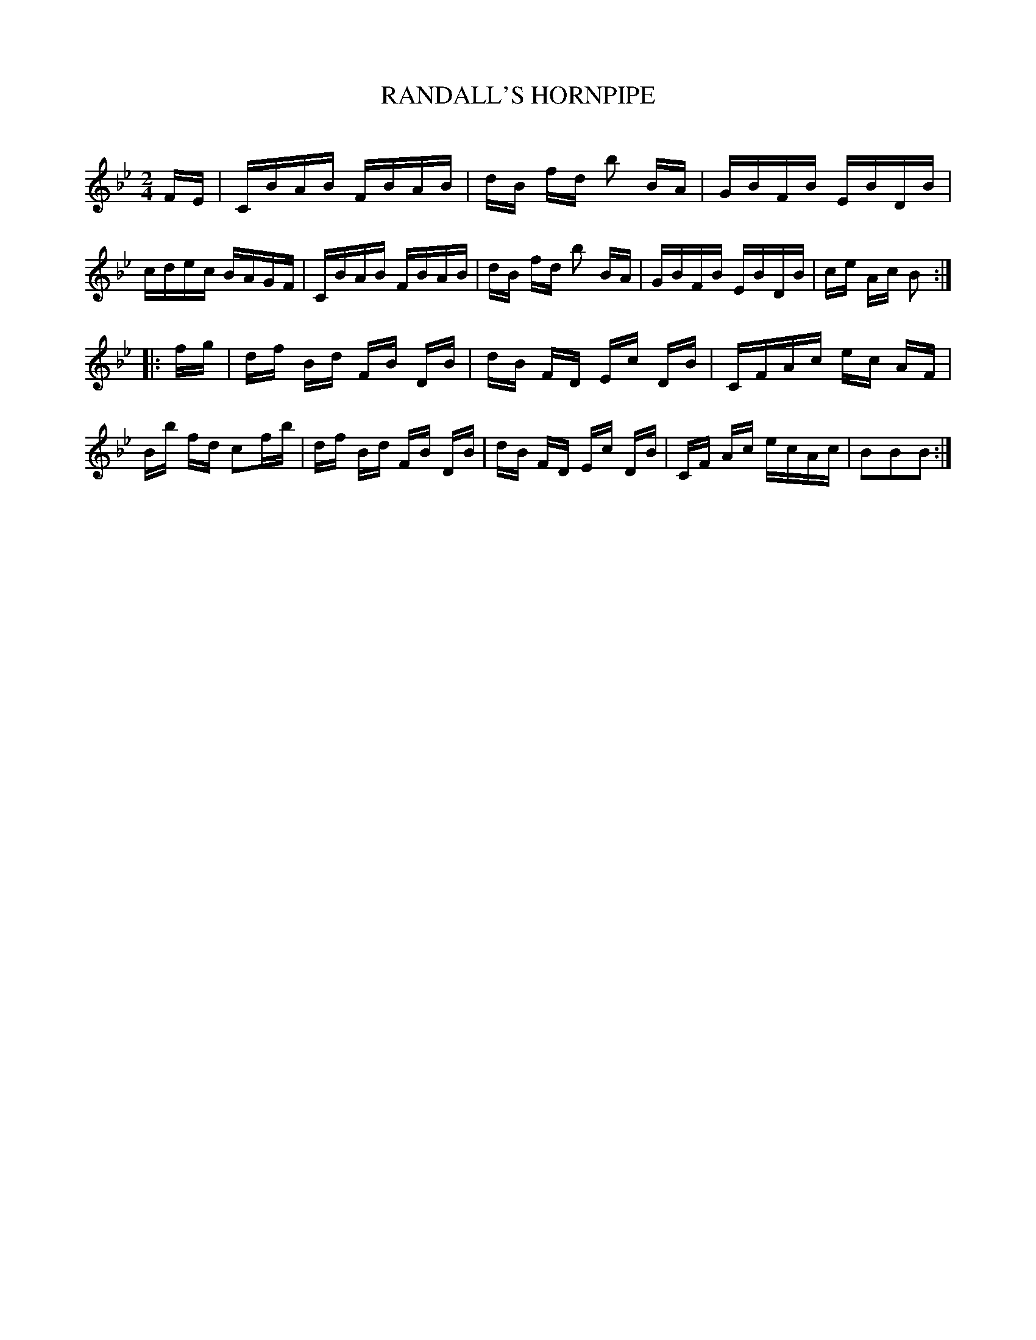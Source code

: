 X: 30414
T: RANDALL'S HORNPIPE
C:
%R: hornpipe, reel
B: Elias Howe "The Musician's Companion" Part 3 1844 p.41 #4
S: http://imslp.org/wiki/The_Musician's_Companion_(Howe,_Elias)
S: https://archive.org/stream/firstthirdpartof03howe/#page/66/mode/1up
Z: 2016 John Chambers <jc:trillian.mit.edu>
M: 2/4
L: 1/16
K: Bb
% - - - - - - - - - - - - - - - - - - - - - - - - -
FE |\
CBAB FBAB | dB fd b2 BA | GBFB EBDB | cdec BAGF |\
CBAB FBAB | dB fd b2 BA | GBFB EBDB | ce Ac B2 :|
|: fg |\
df Bd FB DB | dB FD Ec DB | CFAc ec AF | Bb fd c2fb |\
df Bd FB DB | dB FD Ec DB | CF Ac ecAc | B2B2B2 :|
% - - - - - - - - - - - - - - - - - - - - - - - - -
